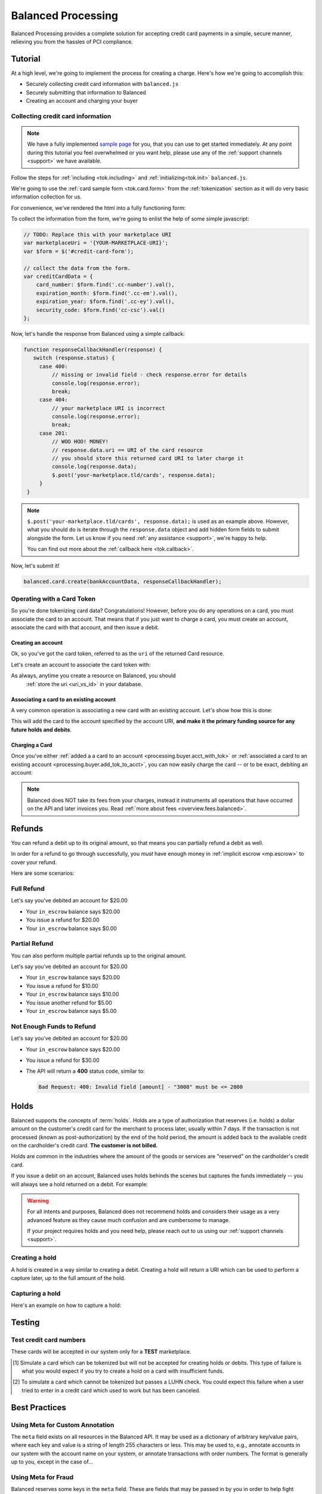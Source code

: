 .. _processing:

Balanced Processing
===================

Balanced Processing provides a complete solution for accepting credit
card payments in a simple, secure manner, relieving you from the hassles of PCI
compliance.

Tutorial
--------

At a high level, we're going to implement the process for creating a charge.
Here's how we're going to accomplish this:

* Securely collecting credit card information with ``balanced.js``
* Securely submitting that information to Balanced
* Creating an account and charging your buyer


Collecting credit card information
~~~~~~~~~~~~~~~~~~~~~~~~~~~~~~~~~~

.. note::
   :class: alert alert-info

   We have a fully implemented `sample page`_ for you, that you can use to get
   started immediately. At any point during this tutorial you feel overwhelmed
   or you want help, please use any of the :ref:`support channels <support>` we
   have available.


Follow the steps for :ref:`including <tok.including>` and
:ref:`initializing<tok.init>` ``balanced.js``.

We're going to use the :ref:`card sample form <tok.card.form>`
from the :ref:`tokenization` section as it will do very basic information
collection for us.

For convenience, we've rendered the html into a fully functioning form:

.. container::
   :name: cc-form

   .. raw:: html
      :file: cc-form.html


To collect the information from the form, we're going to enlist the help
of some simple javascript:

.. code-block:: javascript

   // TODO: Replace this with your marketplace URI
   var marketplaceUri = '{YOUR-MARKETPLACE-URI}';
   var $form = $('#credit-card-form');

   // collect the data from the form.
   var creditCardData = {
       card_number: $form.find('.cc-number').val(),
       expiration_month: $form.find('.cc-em').val(),
       expiration_year: $form.find('.cc-ey').val(),
       security_code: $form.find('cc-csc').val()
   };

Now, let's handle the response from Balanced using a simple callback:

.. code-block:: javascript

   function responseCallbackHandler(response) {
      switch (response.status) {
        case 400:
            // missing or invalid field - check response.error for details
            console.log(response.error);
            break;
        case 404:
            // your marketplace URI is incorrect
            console.log(response.error);
            break;
        case 201:
            // WOO HOO! MONEY!
            // response.data.uri == URI of the card resource
            // you should store this returned card URI to later charge it
            console.log(response.data);
            $.post('your-marketplace.tld/cards', response.data);
        }
    }

.. note::
   :class: alert alert-info

   ``$.post('your-marketplace.tld/cards', response.data);`` is used
   as an example above. However, what you should do is iterate through the
   ``response.data`` object and add hidden form fields to submit alongside
   the form. Let us know if you need :ref:`any assistance <support>`, we're
   happy to help.

   You can find out more about the :ref:`callback here <tok.callback>`.

Now, let's submit it!

.. code-block:: javascript

   balanced.card.create(bankAccountData, responseCallbackHandler);


Operating with a Card Token
~~~~~~~~~~~~~~~~~~~~~~~~~~~

So you're done tokenizing card data? Congratulations! However, before you
do any operations on a card, you must associate the card to an account. That
means that if you just want to charge a card, you must create an account,
associate the card with that account, and then issue a debit.

.. _processing.buyer.acct_with_tok:

Creating an account
'''''''''''''''''''

Ok, so you've got the card token, referred to as the ``uri`` of the returned Card
resource.

Let's create an account to associate the card token with:

.. dcode:: account_create_buyer

As always, anytime you create a resource on Balanced, you should
 :ref:`store the uri <uri_vs_id>` in your database.

.. _processing.buyer.add_tok_to_acct:

Associating a card to an existing account
'''''''''''''''''''''''''''''''''''''''''

A very common operation is associating a new card with an existing account.
Let's show how this is done:

.. dcode:: account_add_card

This will add the card to the account specified by the account URI, **and make
it the primary funding source for any future holds and debits**.

Charging a Card
'''''''''''''''

Once you've either :ref:`added a a card to an account <processing.buyer.acct_with_tok>`
or :ref:`associated a card to an existing account <processing.buyer.add_tok_to_acct>`,
you can now easily charge the card -- or to be exact, debiting an account:

.. dcode:: account_create_debit

.. note::
   :class: alert alert-info

   Balanced does NOT take its fees from your charges, instead it instruments
   all operations that have occurred on the API and later invoices you. Read
   :ref:`more about fees <overview.fees.balanced>`.


Refunds
-------

You can refund a debit up to its original amount, so that means you can partially
refund a debit as well.

In order for a refund to go through successfully, you *must* have enough money
in :ref:`implicit escrow <mp.escrow>` to cover your refund.

Here are some scenarios:

Full Refund
~~~~~~~~~~~

Let's say you've debited an account for $20.00

* Your ``in_escrow`` balance says $20.00
* You issue a refund for $20.00
* Your ``in_escrow`` balance says $0.00


Partial Refund
~~~~~~~~~~~~~~

You can also perform multiple partial refunds up to the original amount.

Let's say you've debited an account for $20.00

* Your ``in_escrow`` balance says $20.00
* You issue a refund for $10.00
* Your ``in_escrow`` balance says $10.00
* You issue another refund for $5.00
* Your ``in_escrow`` balance says $5.00

Not Enough Funds to Refund
~~~~~~~~~~~~~~~~~~~~~~~~~~

Let's say you've debited an account for $20.00

* Your ``in_escrow`` balance says $20.00
* You issue a refund for $30.00
* The API will return a **400** status code, similar to:

  .. code-block:: bash

     Bad Request: 400: Invalid field [amount] - "3000" must be <= 2000


Holds
-----

Balanced supports the concepts of :term:`holds`. Holds are a type of
authorization that reserves (i.e. holds) a dollar amount on the customer's
credit card for the merchant to process later, usually within 7 days. If the
transaction is not processed (known as post-authorization) by the end of the
hold period, the amount is added back to the available credit on the
cardholder's credit card. **The customer is not billed.**

Holds are common in the industries where the amount of the goods or services
are "reserved" on the cardholder's credit card.

If you issue a debit on an account, Balanced uses holds behinds the scenes
but captures the funds immediately -- you will always see a hold returned on a
debit. For example:

.. dcode:: account-create-debit
   :includes: response.*
   :excludes: request.*

.. warning::
   :class: alert

   For all intents and purposes, Balanced does not recommend holds and considers
   their usage as a very advanced feature as they cause much confusion and are
   cumbersome to manage.

   If your project requires holds and you need help, please reach out
   to us using our :ref:`support channels <support>`.


Creating a hold
~~~~~~~~~~~~~~~

A hold is created in a way similar to creating a debit. Creating a hold will
return a URI which can be used to perform a capture later, up to the full
amount of the hold.

.. dcode:: account-create-hold


Capturing a hold
~~~~~~~~~~~~~~~~

Here's an example on how to capture a hold:

.. dcode:: account-capture-hold


.. _processing-testing:

Testing
-------

Test credit card numbers
~~~~~~~~~~~~~~~~~~~~~~~~

These cards will be accepted in our system only for a **TEST** marketplace.

.. cssclass:: table table-hover

  ============== ======================= ================ ==============================
   Card Brand          Number             Security Code     Result
  ============== ======================= ================ ==============================
  VISA             4111111111111111          123            SUCCESS
  MasterCard       5105105105105100          123            SUCCESS
  AMEX              341111111111111         1234            SUCCESS
  VISA             4444444444444448 [#]_     123            SIMULATE PROCESSOR FAILURE
  VISA             4222222222222220 [#]_     123            SIMULATE TOKENIZATION ERROR
  ============== ======================= ================ ==============================

.. [#] Simulate a card which can be tokenized but will not be accepted for creating
       holds or debits. This type of failure is what you would expect if you try to
       create a hold on a card with insufficient funds.
.. [#] To simulate a card which cannot be tokenized but passes a LUHN check. You could
       expect this failure when a user tried to enter in a credit card which used to
       work but has been canceled.


Best Practices
--------------

Using Meta for Custom Annotation
~~~~~~~~~~~~~~~~~~~~~~~~~~~~~~~~

The ``meta`` field exists on all resources in the Balanced API. It may be used
as a dictionary of arbitrary key/value pairs, where each key and value is a
string of length 255 characters or less. This may be used to, e.g., annotate
accounts in our system with the account name on your system, or annotate
transactions with order numbers. The format is generally up to you, except in
the case of...

Using Meta for Fraud
~~~~~~~~~~~~~~~~~~~~

Balanced reserves some keys in the ``meta`` field. These are fields that may be
passed in by you in order to help fight fraud.

Shipping Address
''''''''''''''''

You may supply shipping fulfillment information by prefixing keys
specifying address data with the ``shipping.`` prefix. The specific
fields you may provide are:

-  shipping.address.street_address
-  shipping.address.city
-  shipping.address.region
-  shipping.address.country_code
-  shipping.carrier
-  shipping.tracking_number

Let's say you want to pass on shipping address, along with shipping
carrier (USPS, UPS, FedEx, etc.) and tracking number on a debit. This is
what the ``meta`` field would look like when represented as a JSON
dictionary:

.. code-block:: javascript

    meta = {
        'shipping.address.street_address': '801 High St',
        'shipping.address.city': 'Palo Alto',
        'shipping.address.region': 'CA',
        'shipping.address.postal_code': '94301',
        'shipping.address.country_code': 'USA',
        'shipping.carrier': 'FEDEX',
        'shipping.tracking_number': '1234567890'
    }


.. _sample page: https://gist.github.com/2662770
.. _balanced.js: https://js.balancedpayments.com/v1/balanced.js
.. _testing documentation: /docs/testing#simulating-card-failures
.. _jQuery: http://www.jquery.com
